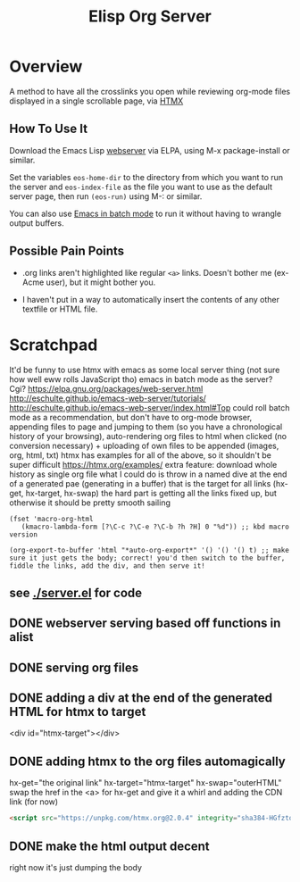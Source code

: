 #+TITLE: Elisp Org Server
* Overview
A method to have all the crosslinks you open while reviewing org-mode files displayed in a single scrollable page, via [[https://htmx.org/][HTMX]]
** How To Use It
Download the Emacs Lisp [[https://elpa.gnu.org/packages/web-server.html][webserver]] via ELPA, using M-x package-install or similar.

Set the variables ~eos-home-dir~ to the directory from which you want to run the server and ~eos-index-file~ as the file you want to use as the default server page, then run ~(eos-run)~ using M-: or similar.

You can also use [[https://www.gnu.org/software/emacs/manual/html_node/elisp/Batch-Mode.html][Emacs in batch mode]] to run it without having to wrangle output buffers.
** Possible Pain Points
- .org links aren't highlighted like regular ~<a>~ links. Doesn't bother me (ex-Acme user), but it might bother you.

- I haven't put in a way to automatically insert the contents of any other textfile or HTML file.

* Scratchpad 
It'd be funny to use htmx with emacs as some local server thing (not sure how well eww rolls JavaScript tho)
emacs in batch mode as the server? Cgi?
https://elpa.gnu.org/packages/web-server.html
http://eschulte.github.io/emacs-web-server/tutorials/
http://eschulte.github.io/emacs-web-server/index.html#Top
could roll batch mode as a recommendation, but don't have to
org-mode browser, appending files to page and jumping to them (so you have a chronological history of your browsing), auto-rendering org files to html when clicked (no conversion necessary) + uploading of own files to be appended (images, org, html, txt)
htmx has examples for all of the above, so it shouldn't be super difficult https://htmx.org/examples/
extra feature: download whole history as single org file
what I could do is throw in a named dive at the end of a generated pae (generating in a buffer) that is the target for all links (hx-get, hx-target, hx-swap)
        the hard part is getting all the links fixed up, but otherwise it should be pretty smooth sailing
#+begin_src elisp
(fset 'macro-org-html
   (kmacro-lambda-form [?\C-c ?\C-e ?\C-b ?h ?H] 0 "%d")) ;; kbd macro version

(org-export-to-buffer 'html "*auto-org-export*" '() '() '() t) ;; make sure it just gets the body; correct! you'd then switch to the buffer, fiddle the links, add the div, and then serve it!
#+end_src
** see [[./server.el]] for code
** DONE webserver serving based off functions in alist
** DONE serving org files
** DONE adding a div at the end of the generated HTML for htmx to target
<div id="htmx-target"></div>
** DONE adding htmx to the org files automagically
hx-get="the original link" hx-target="htmx-target" hx-swap="outerHTML"
        swap the href in the <a> for hx-get and give it a whirl
and adding the CDN link (for now)
#+begin_src html
<script src="https://unpkg.com/htmx.org@2.0.4" integrity="sha384-HGfztofotfshcF7+8n44JQL2oJmowVChPTg48S+jvZoztPfvwD79OC/LTtG6dMp+" crossorigin="anonymous"></script>
#+end_src
** DONE make the html output decent
right now it's just dumping the body
